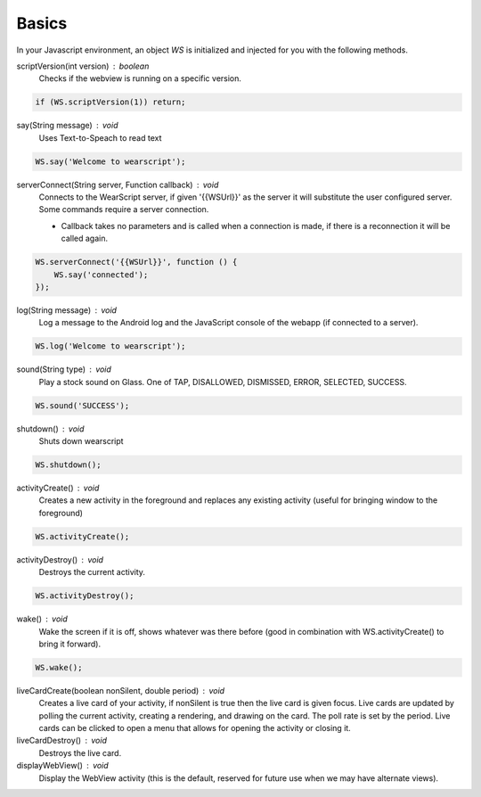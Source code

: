 Basics
======

In your Javascript environment, an object `WS` is initialized and injected for you with the following methods.

scriptVersion(int version) : boolean
     Checks if the webview is running on a specific version.

.. code-block:: javascript

    if (WS.scriptVersion(1)) return;

say(String message) : void
   Uses Text-to-Speach to read text

.. code-block:: javascript

    WS.say('Welcome to wearscript');

serverConnect(String server, Function callback) : void
  Connects to the WearScript server, if given '{{WSUrl}}' as the server it will substitute the user configured server.  Some commands require a server connection.

  * Callback takes no parameters and is called when a connection is made, if there is a reconnection it will be called again.


.. code-block:: javascript

   WS.serverConnect('{{WSUrl}}', function () {
       WS.say('connected');
   });


log(String message) : void
  Log a message to the Android log and the JavaScript console of the webapp (if connected to a server).

.. code-block:: javascript

    WS.log('Welcome to wearscript');

sound(String type) : void
  Play a stock sound on Glass.  One of TAP, DISALLOWED, DISMISSED, ERROR, SELECTED, SUCCESS.

.. code-block:: javascript

    WS.sound('SUCCESS');

shutdown() : void
  Shuts down wearscript

.. code-block:: javascript

    WS.shutdown();


activityCreate() : void
  Creates a new activity in the foreground and replaces any existing activity (useful for bringing window to the foreground)

.. code-block:: javascript

    WS.activityCreate();

activityDestroy() : void
  Destroys the current activity.

.. code-block:: javascript

    WS.activityDestroy();

wake() : void
  Wake the screen if it is off, shows whatever was there before (good in combination with WS.activityCreate() to bring it forward).

.. code-block:: javascript

    WS.wake();

liveCardCreate(boolean nonSilent, double period) : void
  Creates a live card of your activity, if nonSilent is true then the live card is given focus.  Live cards are updated by polling the current activity, creating a rendering, and drawing on the card.  The poll rate is set by the period.  Live cards can be clicked to open a menu that allows for opening the activity or closing it.

liveCardDestroy() : void
  Destroys the live card.


displayWebView() : void
  Display the WebView activity (this is the default, reserved for future use when we may have alternate views).
